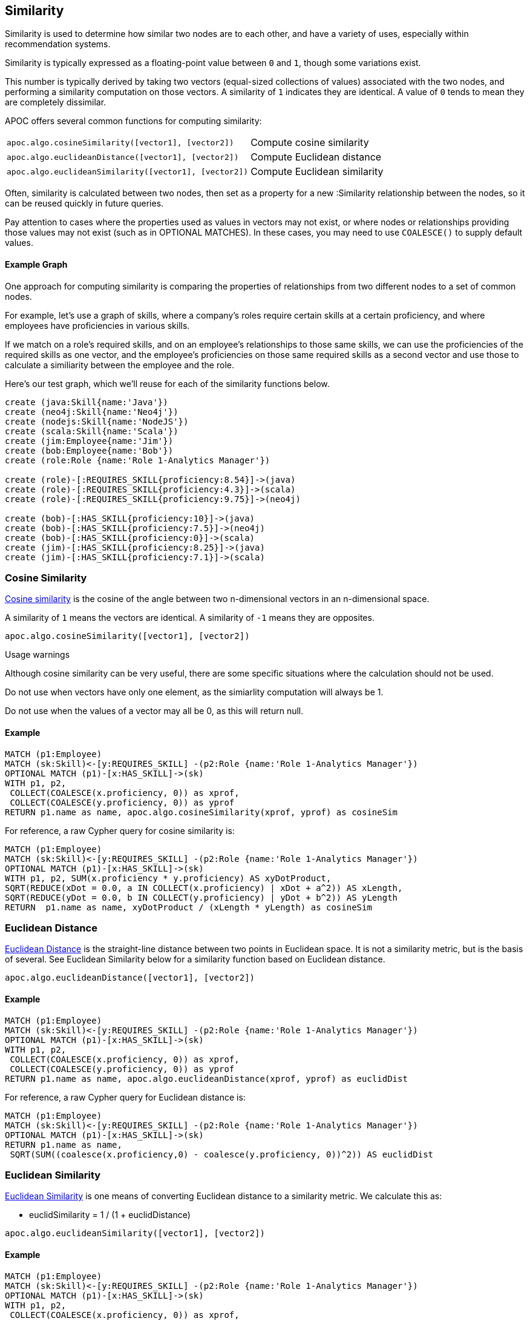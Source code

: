 == Similarity

Similarity is used to determine how similar two nodes are to each other, and have a variety of uses, especially within recommendation systems.

Similarity is typically expressed as a floating-point value between `0` and `1`, though some variations exist.

This number is typically derived by taking two vectors (equal-sized collections of values) associated with the two nodes,
and performing a similarity computation on those vectors. A similarity of `1` indicates they are identical. A value of `0` tends to mean they are completely dissimilar.

APOC offers several common functions for computing similarity:

[cols="3m,3"]
|===
| apoc.algo.cosineSimilarity([vector1], [vector2]) | Compute cosine similarity
| apoc.algo.euclideanDistance([vector1], [vector2]) | Compute Euclidean distance
| apoc.algo.euclideanSimilarity([vector1], [vector2]) | Compute Euclidean similarity
|===

Often, similarity is calculated between two nodes, then set as a property for a new :Similarity relationship between the nodes, so it can be reused quickly in future queries.

Pay attention to cases where the properties used as values in vectors may not exist, or where nodes or relationships providing those values may not exist (such as in OPTIONAL MATCHES).
In these cases, you may need to use `COALESCE()` to supply default values.

==== Example Graph

One approach for computing similarity is comparing the properties of relationships from two different nodes to a set of common nodes.

For example, let's use a graph of skills, where a company's roles require certain skills at a certain proficiency, and where employees have proficiencies in various skills.

If we match on a role's required skills, and on an employee's relationships to those same skills, we can use the proficiencies of the required skills as one vector,
and the employee's proficiencies on those same required skills as a second vector and use those to calculate a similiarity between the employee and the role.

Here's our test graph, which we'll reuse for each of the similarity functions below.

[source,cypher]
----
create (java:Skill{name:'Java'})
create (neo4j:Skill{name:'Neo4j'})
create (nodejs:Skill{name:'NodeJS'})
create (scala:Skill{name:'Scala'})
create (jim:Employee{name:'Jim'})
create (bob:Employee{name:'Bob'})
create (role:Role {name:'Role 1-Analytics Manager'})

create (role)-[:REQUIRES_SKILL{proficiency:8.54}]->(java)
create (role)-[:REQUIRES_SKILL{proficiency:4.3}]->(scala)
create (role)-[:REQUIRES_SKILL{proficiency:9.75}]->(neo4j)

create (bob)-[:HAS_SKILL{proficiency:10}]->(java)
create (bob)-[:HAS_SKILL{proficiency:7.5}]->(neo4j)
create (bob)-[:HAS_SKILL{proficiency:0}]->(scala)
create (jim)-[:HAS_SKILL{proficiency:8.25}]->(java)
create (jim)-[:HAS_SKILL{proficiency:7.1}]->(scala)
----

=== Cosine Similarity

link:https://en.wikipedia.org/wiki/Cosine_similarity[Cosine similarity] is the cosine of the angle between two n-dimensional vectors in an n-dimensional space.

A similarity of `1` means the vectors are identical. A similarity of `-1` means they are opposites.

[source,cypher]
----
apoc.algo.cosineSimilarity([vector1], [vector2])
----

.Usage warnings

Although cosine similarity can be very useful, there are some specific situations where the calculation should not be used.

Do not use when vectors have only one element, as the simiarlity computation will always be 1.

Do not use when the values of a vector may all be 0, as this will return null.

==== Example

[source,cypher]
----
MATCH (p1:Employee)
MATCH (sk:Skill)<-[y:REQUIRES_SKILL] -(p2:Role {name:'Role 1-Analytics Manager'})
OPTIONAL MATCH (p1)-[x:HAS_SKILL]->(sk)
WITH p1, p2,
 COLLECT(COALESCE(x.proficiency, 0)) as xprof,
 COLLECT(COALESCE(y.proficiency, 0)) as yprof
RETURN p1.name as name, apoc.algo.cosineSimilarity(xprof, yprof) as cosineSim
----

For reference, a raw Cypher query for cosine similarity is:

[source,cypher]
----
MATCH (p1:Employee)
MATCH (sk:Skill)<-[y:REQUIRES_SKILL] -(p2:Role {name:'Role 1-Analytics Manager'})
OPTIONAL MATCH (p1)-[x:HAS_SKILL]->(sk)
WITH p1, p2, SUM(x.proficiency * y.proficiency) AS xyDotProduct,
SQRT(REDUCE(xDot = 0.0, a IN COLLECT(x.proficiency) | xDot + a^2)) AS xLength,
SQRT(REDUCE(yDot = 0.0, b IN COLLECT(y.proficiency) | yDot + b^2)) AS yLength
RETURN  p1.name as name, xyDotProduct / (xLength * yLength) as cosineSim
----

=== Euclidean Distance

link:https://en.wikipedia.org/wiki/Euclidean_distance[Euclidean Distance] is the straight-line distance between two points in Euclidean space.
It is not a similarity metric, but is the basis of several. See Euclidean Similarity below for a similarity function based on Euclidean distance.

[source,cypher]
----
apoc.algo.euclideanDistance([vector1], [vector2])
----

==== Example

[source,cypher]
----
MATCH (p1:Employee)
MATCH (sk:Skill)<-[y:REQUIRES_SKILL] -(p2:Role {name:'Role 1-Analytics Manager'})
OPTIONAL MATCH (p1)-[x:HAS_SKILL]->(sk)
WITH p1, p2,
 COLLECT(COALESCE(x.proficiency, 0)) as xprof,
 COLLECT(COALESCE(y.proficiency, 0)) as yprof
RETURN p1.name as name, apoc.algo.euclideanDistance(xprof, yprof) as euclidDist
----

For reference, a raw Cypher query for Euclidean distance is:

[source,cypher]
----
MATCH (p1:Employee)
MATCH (sk:Skill)<-[y:REQUIRES_SKILL] -(p2:Role {name:'Role 1-Analytics Manager'})
OPTIONAL MATCH (p1)-[x:HAS_SKILL]->(sk)
RETURN p1.name as name,
 SQRT(SUM((coalesce(x.proficiency,0) - coalesce(y.proficiency, 0))^2)) AS euclidDist
----

=== Euclidean Similarity

link:http://stats.stackexchange.com/a/158285[Euclidean Similarity] is one means of converting Euclidean distance to a similarity metric.
We calculate this as:

- euclidSimilarity = 1 / (1 + euclidDistance)

[source,cypher]
----
apoc.algo.euclideanSimilarity([vector1], [vector2])
----

==== Example

[source,cypher]
----
MATCH (p1:Employee)
MATCH (sk:Skill)<-[y:REQUIRES_SKILL] -(p2:Role {name:'Role 1-Analytics Manager'})
OPTIONAL MATCH (p1)-[x:HAS_SKILL]->(sk)
WITH p1, p2,
 COLLECT(COALESCE(x.proficiency, 0)) as xprof,
 COLLECT(COALESCE(y.proficiency, 0)) as yprof
RETURN p1.name as name, apoc.algo.euclideanSimilarity(xprof, yprof) as euclidSim
----

For reference, a raw Cypher query for Euclidean similarity is:

[source,cypher]
----
MATCH (p1:Employee)
MATCH (sk:Skill)<-[y:REQUIRES_SKILL] -(p2:Role {name:'Role 1-Analytics Manager'})
OPTIONAL MATCH (p1)-[x:HAS_SKILL]->(sk)
WITH p1.name as name,
 SQRT(SUM((coalesce(x.proficiency,0) - coalesce(y.proficiency, 0))^2)) AS euclidDist
RETURN name, 1 / (1 + euclidDist) as euclidSim
----